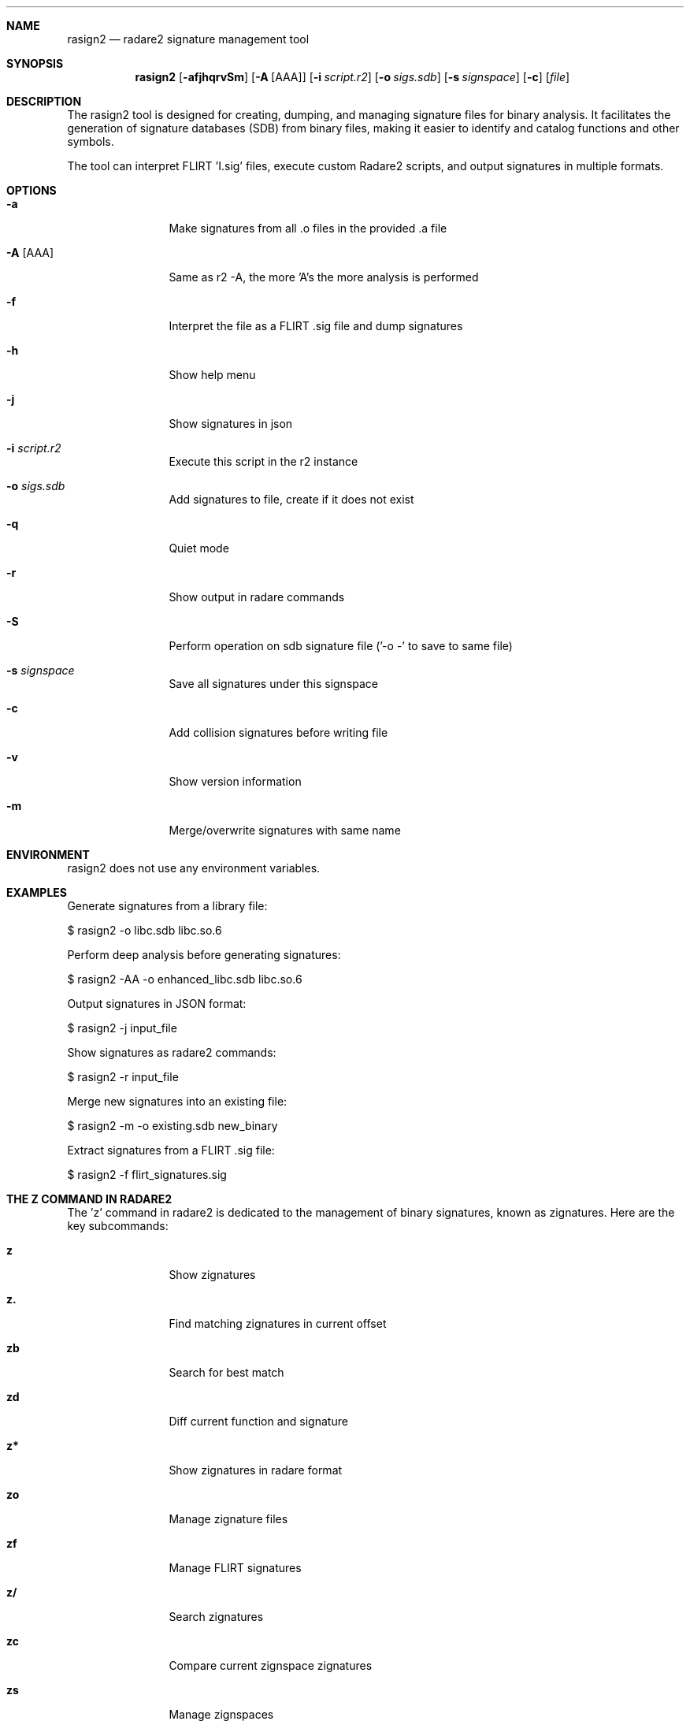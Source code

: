 .Dd Jul 10, 2025
.Dt RASIGN2 1
.Sh NAME
.Nm rasign2
.Nd radare2 signature management tool
.Sh SYNOPSIS
.Nm rasign2
.Op Fl afjhqrvSm
.Op Fl A Op AAA
.Op Fl i Ar script.r2
.Op Fl o Ar sigs.sdb
.Op Fl s Ar signspace
.Op Fl c
.Op Ar file
.Sh DESCRIPTION
The rasign2 tool is designed for creating, dumping, and managing signature files for binary analysis. It facilitates the generation of signature databases (SDB) from binary files, making it easier to identify and catalog functions and other symbols.
.Pp
The tool can interpret FLIRT 'I.sig' files, execute custom Radare2 scripts, and output signatures in multiple formats.
.Sh OPTIONS
.Bl -tag -width Fl
.It Fl a
Make signatures from all .o files in the provided .a file
.It Fl A Op AAA
Same as r2 -A, the more 'A's the more analysis is performed
.It Fl f
Interpret the file as a FLIRT .sig file and dump signatures
.It Fl h
Show help menu
.It Fl j
Show signatures in json
.It Fl i Ar script.r2
Execute this script in the r2 instance
.It Fl o Ar sigs.sdb
Add signatures to file, create if it does not exist
.It Fl q
Quiet mode
.It Fl r
Show output in radare commands
.It Fl S
Perform operation on sdb signature file ('-o -' to save to same file)
.It Fl s Ar signspace
Save all signatures under this signspace
.It Fl c
Add collision signatures before writing file
.It Fl v
Show version information
.It Fl m
Merge/overwrite signatures with same name
.El
.Sh ENVIRONMENT
.Pp
rasign2 does not use any environment variables.
.Sh EXAMPLES
.Pp
Generate signatures from a library file:
.Pp
  $ rasign2 -o libc.sdb libc.so.6
.Pp
Perform deep analysis before generating signatures:
.Pp
  $ rasign2 -AA -o enhanced_libc.sdb libc.so.6
.Pp
Output signatures in JSON format:
.Pp
  $ rasign2 -j input_file
.Pp
Show signatures as radare2 commands:
.Pp
  $ rasign2 -r input_file
.Pp
Merge new signatures into an existing file:
.Pp
  $ rasign2 -m -o existing.sdb new_binary
.Pp
Extract signatures from a FLIRT .sig file:
.Pp
  $ rasign2 -f flirt_signatures.sig
.Sh THE Z COMMAND IN RADARE2
.Pp
The 'z' command in radare2 is dedicated to the management of binary signatures, known as zignatures. Here are the key subcommands:
.Bl -tag -width Fl
.It Cm z
Show zignatures
.It Cm z.
Find matching zignatures in current offset
.It Cm zb
Search for best match
.It Cm zd
Diff current function and signature
.It Cm z*
Show zignatures in radare format
.It Cm zo
Manage zignature files
.It Cm zf
Manage FLIRT signatures
.It Cm z/
Search zignatures
.It Cm zc
Compare current zignspace zignatures
.It Cm zs
Manage zignspaces
.It Cm zi
Show zignatures matching information
.El
.Pp
These commands facilitate a robust workflow for binary analysis, enabling the identification of known functions and comparing binary similarities.
.Sh SUPPORTED ZIGNATURE METRICS
.Pp
Zignatures in radare2 can be created with various metrics:
.Bl -tag -width Fl
.It Cm a
Bytes pattern (masked)
.It Cm b
Raw bytes pattern
.It Cm c
Base64 comment
.It Cm n
Real function name
.It Cm g
Graph metrics (complexity, edges, basic blocks)
.It Cm o
Original offset
.It Cm r
References
.It Cm x
Cross references
.It Cm h
Basic block hashes
.It Cm v
Variables and arguments
.El
.Sh SEE ALSO
.Pp
.Xr radare2(1)
.Sh AUTHORS
.Pp
pancake <pancake@nopcode.org>